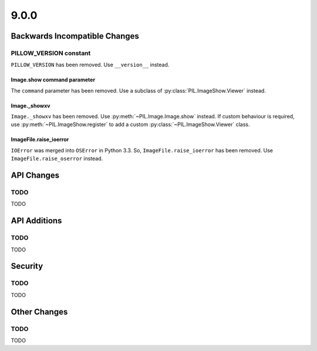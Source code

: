 9.0.0
-----

Backwards Incompatible Changes
==============================

PILLOW_VERSION constant
^^^^^^^^^^^^^^^^^^^^^^^

``PILLOW_VERSION`` has been removed. Use ``__version__`` instead.

Image.show command parameter
~~~~~~~~~~~~~~~~~~~~~~~~~~~~

The ``command`` parameter has been removed. Use a subclass of
:py:class:`PIL.ImageShow.Viewer` instead.

Image._showxv
~~~~~~~~~~~~~

``Image._showxv`` has been removed. Use :py:meth:`~PIL.Image.Image.show`
instead. If custom behaviour is required, use :py:meth:`~PIL.ImageShow.register` to add
a custom :py:class:`~PIL.ImageShow.Viewer` class.

ImageFile.raise_ioerror
~~~~~~~~~~~~~~~~~~~~~~~

``IOError`` was merged into ``OSError`` in Python 3.3. So, ``ImageFile.raise_ioerror``
has been removed. Use ``ImageFile.raise_oserror`` instead.

API Changes
===========

TODO
^^^^

TODO

API Additions
=============

TODO
^^^^

TODO

Security
========

TODO
^^^^

TODO

Other Changes
=============

TODO
^^^^

TODO
